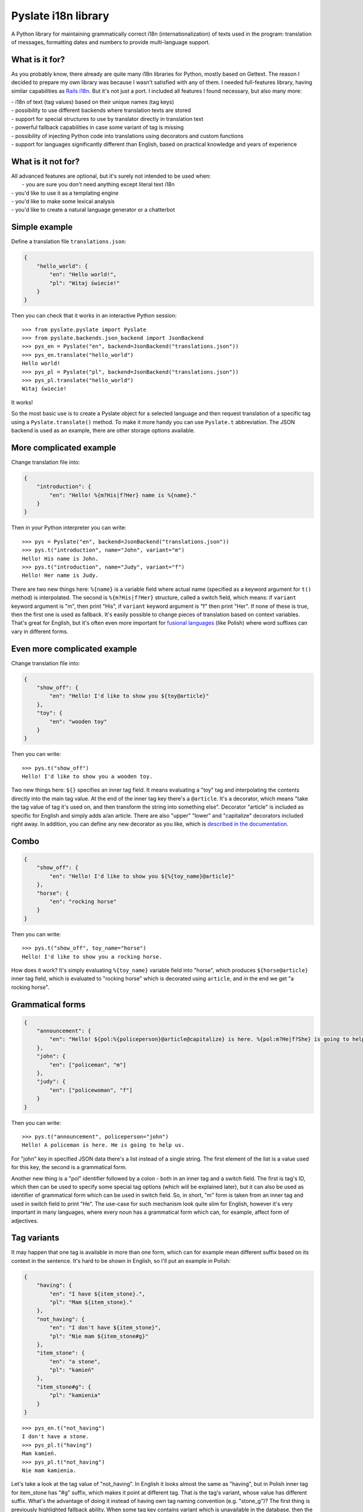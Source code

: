 Pyslate i18n library
====================

A Python library for maintaining grammatically correct i18n
(internationalization) of texts used in the program: translation of
messages, formatting dates and numbers to provide multi-language
support.

What is it for?
---------------

As you probably know, there already are quite many i18n libraries for
Python, mostly based on Gettext. The reason I decided to prepare my own
library was because I wasn't satisfied with any of them. I needed
full-features library, having similar capabilities as `Rails
i18n <http://guides.rubyonrails.org/i18n.html>`__. But it's not just a
port. I included all features I found necessary, but also many more:

| - i18n of text (tag values) based on their unique names (tag keys)
| - possibility to use different backends where translation texts are stored
| - support for special structures to use by translator directly in translation text
| - powerful fallback capabilities in case some variant of tag is missing
| - possibility of injecting Python code into translations using decorators and custom functions
| - support for languages significantly different than English, based on practical knowledge and years of experience

What is it not for?
-------------------

| All advanced features are optional, but it's surely not intended to be used when:
|  - you are sure you don't need anything except literal text i18n
| - you'd like to use it as a templating engine
| - you'd like to make some lexical analysis
| - you'd like to create a natural language generator or a chatterbot

Simple example
--------------

Define a translation file ``translations.json``:

.. code:: json

    {
        "hello_world": {
            "en": "Hello world!",
            "pl": "Witaj świecie!"
        }
    }

Then you can check that it works in an interactive Python session:

::

    >>> from pyslate.pyslate import Pyslate
    >>> from pyslate.backends.json_backend import JsonBackend
    >>> pys_en = Pyslate("en", backend=JsonBackend("translations.json"))
    >>> pys_en.translate("hello_world")
    Hello world!
    >>> pys_pl = Pyslate("pl", backend=JsonBackend("translations.json"))
    >>> pys_pl.translate("hello_world")
    Witaj świecie!

It works!

So the most basic use is to create a Pyslate object for a selected
language and then request translation of a specific tag using a
``Pyslate.translate()`` method. To make it more handy you can use
``Pyslate.t`` abbreviation. The JSON backend is used as an example,
there are other storage options available.

More complicated example
------------------------

Change translation file into:

.. code:: json

    {
        "introduction": {
            "en": "Hello! %{m?His|f?Her} name is %{name}."
        }
    }

Then in your Python interpreter you can write:

::

    >>> pys = Pyslate("en", backend=JsonBackend("translations.json"))
    >>> pys.t("introduction", name="John", variant="m")
    Hello! His name is John.
    >>> pys.t("introduction", name="Judy", variant="f")
    Hello! Her name is Judy.

There are two new things here: ``%{name}`` is a variable field where
actual name (specified as a keyword argument for ``t()`` method) is
interpolated. The second is ``%{m?His|f?Her}`` structure, called a
switch field, which means: if ``variant`` keyword argument is "m", then
print "His", if ``variant`` keyword argument is "f" then print "Her". If
none of these is true, then the first one is used as fallback. It's
easily possible to change pieces of translation based on context
variables. That's great for English, but it's often even more important
for `fusional
languages <https://en.wikipedia.org/wiki/Fusional_language>`__ (like
Polish) where word suffixes can vary in different forms.

Even more complicated example
-----------------------------

Change translation file into:

.. code:: json

    {
        "show_off": {
            "en": "Hello! I'd like to show you ${toy@article}"
        },
        "toy": {
            "en": "wooden toy"
        }
    }

Then you can write:

::

    >>> pys.t("show_off")
    Hello! I'd like to show you a wooden toy.

Two new things here: ``${}`` specifies an inner tag field. It means
evaluating a "toy" tag and interpolating the contents directly into the
main tag value. At the end of the inner tag key there's a ``@article``.
It's a decorator, which means "take the tag value of tag it's used on,
and then transform the string into something else". Decorator "article"
is included as specific for English and simply adds a/an article. There
are also "upper" "lower" and "capitalize" decorators included right
away. In addition, you can define any new decorator as you like, which is
`described in the documentation
<http://pyslate.readthedocs.org/en/latest/user-reference.html#decorators>`__.

Combo
-----

.. code:: json

    {
        "show_off": {
            "en": "Hello! I'd like to show you ${%{toy_name}@article}"
        },
        "horse": {
            "en": "rocking horse"
        }
    }

Then you can write:

::

    >>> pys.t("show_off", toy_name="horse")
    Hello! I'd like to show you a rocking horse.

How does it work? It's simply evaluating ``%{toy_name}`` variable field
into "horse", which produces ``${horse@article}`` inner tag field, which
is evaluated to "rocking horse" which is decorated using ``article``,
and in the end we get "a rocking horse".

Grammatical forms
-----------------

.. code:: json

    {
        "announcement": {
            "en": "Hello! ${pol:%{policeperson}@article@capitalize} is here. %{pol:m?He|f?She} is going to help us."
        },
        "john": {
            "en": ["policeman", "m"]
        },
        "judy": {
            "en": ["policewoman", "f"]
        }
    }

Then you can write:

::

    >>> pys.t("announcement", policeperson="john")
    Hello! A policeman is here. He is going to help us.

For "john" key in specified JSON data there's a list instead of a single
string. The first element of the list is a value used for this key, the
second is a grammatical form.

Another new thing is a "pol" identifier followed by a colon - both in an
inner tag and a switch field. The first is tag's ID, which then can be
used to specify some special tag options (which will be explained
later), but it can also be used as identifier of grammatical form which
can be used in switch field. So, in short, "m" form is taken from an
inner tag and used in switch field to print "He". The use-case for such
mechanism look quite slim for English, however it's very important in
many languages, where every noun has a grammatical form which can, for
example, affect form of adjectives.

Tag variants
------------

It may happen that one tag is available in more than one form, which can
for example mean different suffix based on its context in the sentence.
It's hard to be shown in English, so I'll put an example in Polish:

.. code:: json

    {
        "having": {
            "en": "I have ${item_stone}.",
            "pl": "Mam ${item_stone}."
        },
        "not_having": {
            "en": "I don't have ${item_stone}",
            "pl": "Nie mam ${item_stone#g}"
        },
        "item_stone": {
            "en": "a stone",
            "pl": "kamień"
        },
        "item_stone#g": {
            "pl": "kamienia"
        }
    }

::

    >>> pys_en.t("not_having")
    I don't have a stone.
    >>> pys_pl.t("having")
    Mam kamień.
    >>> pys_pl.t("not_having")
    Nie mam kamienia.

Let's take a look at the tag value of "not\_having". In English it looks
almost the same as "having", but in Polish inner tag for item\_stone has
"#g" suffix, which makes it point at different tag. That is the tag's
variant, whose value has different suffix. What's the advantage of doing
it instead of having own tag naming convention (e.g. "stone\_g")? The
first thing is previously highlighted fallback ability. When some tag
key contains variant which is unavailable in the database, then the more
basic form is used. That's why the most basic form (singular nominative)
should be defined without any variant. In case of lack of tag key and
its basic form for a specified language, the tag or its base form is
searched for in the fallback language. Fallback mechanism is big and
details can be found
`here <http://pyslate.readthedocs.org/en/latest/user-guide.html#fallbacks-in-pyslate>`__.
As you see, it's possible to adapt translations to the specified
language without any programmer's knowledge what language is going to be
introduced. All can be managed in translation system by creating tags
with correct variants.

Formatting numbers
------------------

When you translate number being an interpolated variable then you must
decide if the used noun should be singular or plural. Pyslate supports
that easily by a special ``number`` variable:

.. code:: json

    {
        "having_flower": {
            "en": "I have a flower"
        },
        "having_flower#p": {
            "en": "I have %{number} flowers"
        }
    }

::

    >>> pys.t("having_flower", number=1)
    I have a flower.
    >>> pys.t("having_flower", number=5)
    I have 5 flowers.

These two forms are sufficient for English, but for many other languages
it's not enough. For example words can have different suffixes when
there's a few of them and there's many of them. In Polish there are
three possibilities: singular (1), a few (2, 3, 4, 102, 103, 104...) and
many (all the rest). The word "kwiat*ka*" (genitive form of "kwiat*ek*"
["a flower"]) has the following plural forms: "kwiatka", "kwiatki",
"kwiatków".

.. code:: json

    {
        "having_flower": {
            "pl": "Mam kwiatka"
        },
        "having_flower#w": {
            "pl": "Mam %{number} kwiatki."
        },
        "having_flower#p": {
            "pl": "Mam %{number} kwiatków."
        }
    }

`Every language can have different
rules <http://unicode.org/repos/cldr-tmp/trunk/diff/supplemental/language_plural_rules.html>`__,
so they are already configured for around 80 languages in ``locales.py``
file.

Custom functions
----------------

If none of previously mentioned options was a solution for your problem,
then custom functions come to the reascue. It's possible to create a
meta-tag being in fact a custom python function which can do almost
everything and then return a translated tag.

.. code:: json

    {
        "product_presentation": {
            "en": "I'd like to present you a new product. It's ${product}."
        },
        "car_personal": {
            "en": "a personal car"
        },
        "car_van": {
            "en": "a delivery van"
        },
        "product_template": {
            "en": "${%{type}} produced by %{producer}"
        }
    }

Then we have to create a custom function for a "product" inner tag
field:

.. code:: python

    def product_fun(helper, name, params):
        product_id = params["product_id"]
        product_db = {
            1: dict(producer='BMW', capacity=1200),
            7: dict(producer='Audi', capacity=2000)
        }
        product = product_db[product_id]
        if product["capacity"] >= 1000:
            car_type = "car_van"
        else:
            car_type = "car_personal"
        return helper.translation(
            "product_template", 
            type=car_type, 
            producer=product["producer"])

It gets keyword argument "product\_id", query the database for a product
and print some data related to it. Then it uses special helper object
supplied by Pyslate to translate a "product\_template" tag, whose
variable fields are set by data got inside of the function. This way you
can almost be sure that you'll never have to alter custom functions to
make it work for some language. In general, every custom function should
return a string which is a value of this pseudo-tag. Let's register that
function:

::

    >>> pys.register_function("product", product_fun)

Now let's use it:

::

    >>> pys.t("product_presentation", product_id=7)
    I'd like to present you a new product. It's a delivery van produced by Audi.

It works great. Note that if you need lots of custom functions in your
code, then probably you should not use a translation library for this
task. You also shouldn't misuse Pyslate as a templating engine, if you
need to interpolate variables into large documents, use Jinja2 or
similar library.

Integration with templating engines
-----------------------------------

If you use a templating engine, there are probably lots of static
messages in your template files that need to be translated and you need
a way to call Pyslate directly from them. Considering short tag keys and
easy to use interface it's very simple to integrate with any template
language. I'll show how to get Pyslate work with Jinja2 and
Flask-Jinja2, but it's just as easy for any other templating language
which allows defining custom functions.

Jinja2 integration
~~~~~~~~~~~~~~~~~~

For Jinja integration you need to get access to Jinja's env globals and
register two new functions there:

.. code:: python

    env = Environment(loader=FileSystemLoader('/path/to/templates'))
    env.globals["t"] = pyslate.t
    env.globals["l"] = pyslate.l

In Flask it's just as easy. ``app.jinja_env.globals`` contains the dict
of all global variables of jinja2 being used by Flask application
``app``. So all you need to do, assuming instance of Pyslate is stored
in ``g.pys`` is:

::

    app.jinja_env.globals.update(t=lambda *args, **kwargs: g.pys.t(*args, **kwargs))
    app.jinja_env.globals.update(l=lambda *args, **kwargs: g.pys.l(*args, **kwargs))

It registers functions "t" and "l" which are lambdas delegating all the
translations to pyslate object. I've used lambda, because flask's ``g``
is accessible only when processing the request while the function
registration is better to be done during the application startup.
